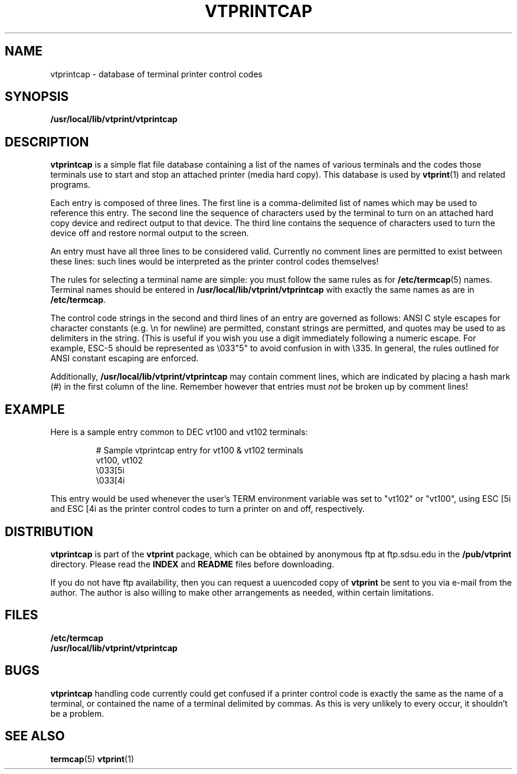 .\" -*- nroff -*-
.\" Like TP, but if specified indent is more than half
.\" the current line-length - indent, use the default indent.
.de Tp
.ie \\n(.$=0:((0\\$1)*2u>(\\n(.lu-\\n(.iu)) .TP
.el .TP "\\$1"
..
.TH VTPRINTCAP 5 "25 October 1994" "vtprint v2.0.2"
.SH NAME
vtprintcap \- database of terminal printer control codes
.SH SYNOPSIS
.B /usr/local/lib/vtprint/vtprintcap
.SH DESCRIPTION
.B vtprintcap
is a simple flat file database containing a list of the names of various
terminals and the codes those terminals use to start and stop an attached
printer (media hard copy). This database is used by \fBvtprint\fP(1) and
related programs.
.PP
Each entry is composed of three lines.  The first line is a comma-delimited
list of names which may be used to reference this entry.  The second line
the sequence of characters used by the terminal to turn on an attached 
hard copy device and redirect output to that device.   The third line contains
the sequence of characters used to turn the device off and restore normal
output to the screen.
.PP
An entry must have all three lines to be considered valid.  Currently no
comment lines are permitted to exist between these lines: such lines
would be interpreted as the printer control codes themselves! 
.PP
The rules for selecting a terminal name are simple: you must follow the
same rules as for \fB/etc/termcap\fP(5) names.  Terminal names should
be entered in \fB/usr/local/lib/vtprint/vtprintcap\fP with exactly the same names as are
in \fB/etc/termcap\fP.
.PP
The control code strings in the second and third lines of an entry are 
governed as follows: ANSI C style escapes for character
constants (e.g. \\n for newline) are permitted, constant strings are
permitted, and quotes may be used to as delimiters in the string.  (This
is useful if you wish you use a digit immediately following a numeric
escape. For example, ESC-5 should be represented as \\033"5" to avoid
confusion in with \\335.  In general, the rules outlined for ANSI 
constant escaping are enforced.
.PP
Additionally, \fB/usr/local/lib/vtprint/vtprintcap\fP may contain comment lines, which are indicated
by placing a hash mark (#) in the first column of the line.  Remember
however that entries must \fInot\fP be broken up by comment lines!
.SH EXAMPLE
Here is a sample entry common to DEC vt100 and vt102 terminals:
.PP
.IP
# Sample vtprintcap entry for vt100 & vt102 terminals
.br
vt100, vt102
.br
\\033[5i
.br
\\033[4i
.PP
This entry would be used whenever the user's TERM environment variable 
was set to "vt102" or "vt100", using ESC [5i and ESC [4i as the printer
control codes to turn a printer on and off, respectively.
.SH DISTRIBUTION
.B vtprintcap
is part of the 
.B vtprint
package, which can be obtained by anonymous ftp at ftp.sdsu.edu in the
.B /pub/vtprint
directory.  Please read the
.B INDEX
and
.B README
files before downloading.
.LP
If you do not have ftp availability, then you can request a
uuencoded copy of 
.B vtprint
be sent to you via e-mail from the author.  The author is also willing to
make other arrangements as needed, within certain limitations.
.SH FILES
.B /etc/termcap
.br
.B /usr/local/lib/vtprint/vtprintcap
.SH BUGS
.B vtprintcap
handling code currently could get confused if a printer control code 
is exactly the same as the name of a terminal, or contained the name
of a terminal delimited by commas.  As this is very unlikely to every
occur, it shouldn't be a problem.
.SH SEE ALSO
.B "termcap\fR(5)"
.B "vtprint\fR(1)"
